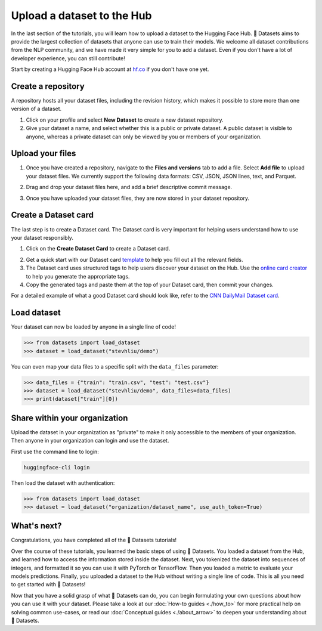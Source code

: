 Upload a dataset to the Hub
===========================

In the last section of the tutorials, you will learn how to upload a dataset to the Hugging Face Hub. 🤗 Datasets aims to provide the largest collection of datasets that anyone can use to train their models. We welcome all dataset contributions from the NLP community, and we have made it very simple for you to add a dataset. Even if you don't have a lot of developer experience, you can still contribute!

Start by creating a Hugging Face Hub account at `hf.co <https://huggingface.co/join>`_ if you don't have one yet.

Create a repository
-------------------

A repository hosts all your dataset files, including the revision history, which makes it possible to store more than one version of a dataset.

1. Click on your profile and select **New Dataset** to create a new dataset repository. 
2. Give your dataset a name, and select whether this is a public or private dataset. A public dataset is visible to anyone, whereas a private dataset can only be viewed by you or members of your organization.

.. image:: /imgs/create_repo.png
   :align: center

Upload your files
-----------------

1. Once you have created a repository, navigate to the **Files and versions** tab to add a file. Select **Add file** to upload your dataset files. We currently support the following data formats: CSV, JSON, JSON lines, text, and Parquet.

.. image:: /imgs/upload_files.png
   :align: center

2. Drag and drop your dataset files here, and add a brief descriptive commit message.

.. image:: /imgs/commit_files.png
   :align: center

3. Once you have uploaded your dataset files, they are now stored in your dataset repository.

.. image:: /imgs/files_stored.png
   :align: center

Create a Dataset card
---------------------

The last step is to create a Dataset card. The Dataset card is very important for helping users understand how to use your dataset responsibly.

1. Click on the **Create Dataset Card** to create a Dataset card.

.. image:: /imgs/dataset_card.png
   :align: center

2. Get a quick start with our Dataset card `template <https://raw.githubusercontent.com/huggingface/datasets/master/templates/README.md>`_ to help you fill out all the relevant fields. 

3. The Dataset card uses structured tags to help users discover your dataset on the Hub. Use the `online card creator <https://huggingface.co/datasets/tagging/>`_ to help you generate the appropriate tags.

4. Copy the generated tags and paste them at the top of your Dataset card, then commit your changes.

.. image:: /imgs/card_tags.png
   :align: center 

For a detailed example of what a good Dataset card should look like, refer to the `CNN DailyMail Dataset card <https://huggingface.co/datasets/cnn_dailymail>`_.

Load dataset
------------

Your dataset can now be loaded by anyone in a single line of code! 

.. code-block::

   >>> from datasets import load_dataset
   >>> dataset = load_dataset("stevhliu/demo")

You can even map your data files to a specific split with the ``data_files`` parameter:

.. code-block::

   >>> data_files = {"train": "train.csv", "test": "test.csv"}
   >>> dataset = load_dataset("stevhliu/demo", data_files=data_files)
   >>> print(dataset["train"][0])


Share within your organization
------------------------------

Upload the dataset in your organization as "private" to make it only accessible to the members of your organization.
Then anyone in your organization can login and use the dataset.

First use the command line to login:

.. code-block::

   huggingface-cli login

Then load the dataset with authentication:

.. code-block::

   >>> from datasets import load_dataset
   >>> dataset = load_dataset("organization/dataset_name", use_auth_token=True)


What's next?
------------

Congratulations, you have completed all of the 🤗 Datasets tutorials!

Over the course of these tutorials, you learned the basic steps of using 🤗 Datasets. You loaded a dataset from the Hub, and learned how to access the information stored inside the dataset. Next, you tokenized the dataset into sequences of integers, and formatted it so you can use it with PyTorch or TensorFlow. Then you loaded a metric to evaluate your models predictions. Finally, you uploaded a dataset to the Hub without writing a single line of code. This is all you need to get started with 🤗 Datasets! 

Now that you have a solid grasp of what 🤗 Datasets can do, you can begin formulating your own questions about how you can use it with your dataset. Please take a look at our :doc:`How-to guides <./how_to>` for more practical help on solving common use-cases, or read our :doc:`Conceptual guides <./about_arrow>` to deepen your understanding about 🤗 Datasets.